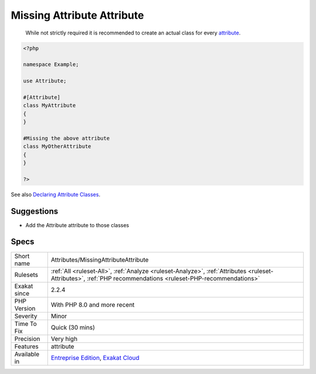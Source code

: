 .. _attributes-missingattributeattribute:

.. _missing-attribute-attribute:

Missing Attribute Attribute
+++++++++++++++++++++++++++

  While not strictly required it is recommended to create an actual class for every `attribute <https://www.php.net/attribute>`_.


.. code-block:: php
   
   <?php
   
   namespace Example;
   
   use Attribute;
   
   #[Attribute]
   class MyAttribute
   {
   }
   
   #Missing the above attribute
   class MyOtherAttribute
   {
   }
   
   ?>

See also `Declaring Attribute Classes <https://www.php.net/manual/en/language.attributes.classes.php>`_.


Suggestions
___________

* Add the Attribute attribute to those classes




Specs
_____

+--------------+--------------------------------------------------------------------------------------------------------------------------------------------------------------+
| Short name   | Attributes/MissingAttributeAttribute                                                                                                                         |
+--------------+--------------------------------------------------------------------------------------------------------------------------------------------------------------+
| Rulesets     | :ref:`All <ruleset-All>`, :ref:`Analyze <ruleset-Analyze>`, :ref:`Attributes <ruleset-Attributes>`, :ref:`PHP recommendations <ruleset-PHP-recommendations>` |
+--------------+--------------------------------------------------------------------------------------------------------------------------------------------------------------+
| Exakat since | 2.2.4                                                                                                                                                        |
+--------------+--------------------------------------------------------------------------------------------------------------------------------------------------------------+
| PHP Version  | With PHP 8.0 and more recent                                                                                                                                 |
+--------------+--------------------------------------------------------------------------------------------------------------------------------------------------------------+
| Severity     | Minor                                                                                                                                                        |
+--------------+--------------------------------------------------------------------------------------------------------------------------------------------------------------+
| Time To Fix  | Quick (30 mins)                                                                                                                                              |
+--------------+--------------------------------------------------------------------------------------------------------------------------------------------------------------+
| Precision    | Very high                                                                                                                                                    |
+--------------+--------------------------------------------------------------------------------------------------------------------------------------------------------------+
| Features     | attribute                                                                                                                                                    |
+--------------+--------------------------------------------------------------------------------------------------------------------------------------------------------------+
| Available in | `Entreprise Edition <https://www.exakat.io/entreprise-edition>`_, `Exakat Cloud <https://www.exakat.io/exakat-cloud/>`_                                      |
+--------------+--------------------------------------------------------------------------------------------------------------------------------------------------------------+


